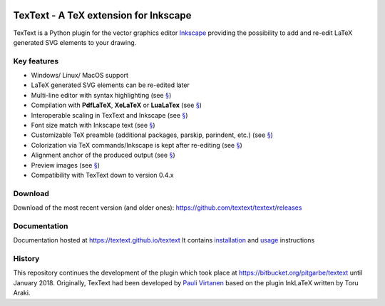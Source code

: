 |Build Status|

TexText - A TeX extension for Inkscape
======================================

TexText is a Python plugin for the vector graphics editor
`Inkscape <http://www.inkscape.org/>`__ providing the possibility to add
and re-edit LaTeX generated SVG elements to your drawing.

.. figure:: docs/source/images/textext-with-inkscape.png
    :alt: TexText dialog with Inkscape

Key features
------------

-  Windows/ Linux/ MacOS support
-  LaTeX generated SVG elements can be re-edited later
-  Multi-line editor with syntax highlighting (see `§ <usage-dialog-overview_>`_)
-  Compilation with **PdfLaTeX**, **XeLaTeX** or **LuaLaTex** (see `§ <usage-tex-compilers_>`_)
-  Interoperable scaling in TexText and Inkscape (see `§ <usage-scaling_>`_)
-  Font size match with Inkscape text (see `§ <usage-font_>`_)
-  Customizable TeX preamble (additional packages, parskip, parindent, etc.) (see `§ <usage-preamble-file_>`_)
-  Colorization via TeX commands/Inkscape is kept after re-editing (see `§ <usage-colorization_>`_)
-  Alignment anchor of the produced output (see `§ <usage-alignment_>`_)
-  Preview images  (see `§ <usage-preview_>`_)
-  Compatibility with TexText down to version 0.4.x

Download
--------

Download of the most recent version (and older ones): https://github.com/textext/textext/releases


Documentation
-------------

Documentation hosted at https://textext.github.io/textext
It contains `installation <installation-toc_>`_ and `usage <usage-toc_>`_ instructions


History
-------

This repository continues the development of the plugin which took place
at https://bitbucket.org/pitgarbe/textext until January 2018.
Originally, TexText had been developed by `Pauli
Virtanen <http://www.iki.fi/pav/software/textext/>`__ based on the
plugin InkLaTeX written by Toru Araki.

.. |Build Status| image:: https://travis-ci.com/textext/textext.svg?branch=develop
   :target: https://travis-ci.com/textext/textext

.. _documentation:         https://textext.github.io/textext
.. _installation-toc:      https://textext.github.io/textext#installation-toc
.. _usage-toc:             https://textext.github.io/textext#usage-toc
.. _usage-dialog-overview: https://textext.github.io/textext/usage/gui.html#usage-dialog-overview
.. _usage-tex-compilers:   https://textext.github.io/textext/usage/gui.html#usage-tex-compilers
.. _usage-scaling:         https://textext.github.io/textext/usage/gui.html#scaling-of-the-output
.. _usage-font:            https://textext.github.io/textext/usage/faq.html#explicit-setting-of-font-size
.. _usage-preamble-file:   https://textext.github.io/textext/usage/gui.html#usage-preamble-file
.. _usage-colorization:    https://textext.github.io/textext/usage/gui.html#usage-colorization
.. _usage-alignment:       https://textext.github.io/textext/usage/gui.html#usage-alignment
.. _usage-preview:         https://textext.github.io/textext/usage/gui.html#preview-button